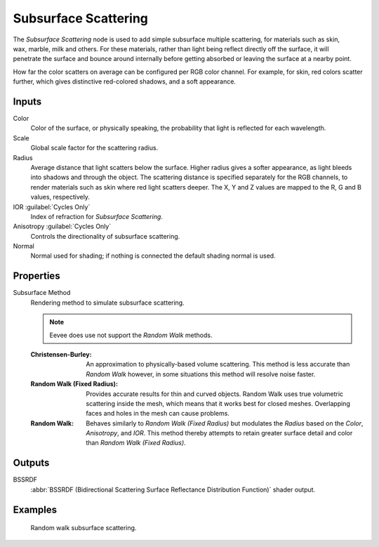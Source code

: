 .. _bpy.types.ShaderNodeSubsurfaceScattering:

*********************
Subsurface Scattering
*********************

.. figure:: /images/node-types_ShaderNodeSubsurfaceScattering.webp
   :align: right
   :alt: Subsurface Scattering node.

The *Subsurface Scattering* node is used to add simple subsurface multiple scattering,
for materials such as skin, wax, marble, milk and others. For these materials,
rather than light being reflect directly off the surface, it will penetrate the surface and
bounce around internally before getting absorbed or leaving the surface at a nearby point.

How far the color scatters on average can be configured per RGB color channel. For example,
for skin, red colors scatter further, which gives distinctive red-colored shadows,
and a soft appearance.


Inputs
======

Color
   Color of the surface, or physically speaking, the probability that light is reflected for each wavelength.
Scale
   Global scale factor for the scattering radius.
Radius
   Average distance that light scatters below the surface.
   Higher radius gives a softer appearance, as light bleeds into shadows and through the object.
   The scattering distance is specified separately for the RGB channels,
   to render materials such as skin where red light scatters deeper.
   The X, Y and Z values are mapped to the R, G and B values, respectively.
IOR :guilabel:`Cycles Only`
   Index of refraction for *Subsurface Scattering*.
Anisotropy :guilabel:`Cycles Only`
   Controls the directionality of subsurface scattering.
Normal
   Normal used for shading; if nothing is connected the default shading normal is used.


Properties
==========

Subsurface Method
   Rendering method to simulate subsurface scattering.

   .. note:: Eevee does use not support the *Random Walk* methods.

   :Christensen-Burley:
      An approximation to physically-based volume scattering.
      This method is less accurate than *Random Walk* however,
      in some situations this method will resolve noise faster.
   :Random Walk (Fixed Radius):
      Provides accurate results for thin and curved objects.
      Random Walk uses true volumetric scattering inside the mesh,
      which means that it works best for closed meshes.
      Overlapping faces and holes in the mesh can cause problems.
   :Random Walk:
      Behaves similarly to *Random Walk (Fixed Radius)* but modulates
      the *Radius* based on the *Color*, *Anisotropy*, and *IOR*.
      This method thereby attempts to retain greater surface detail and color
      than *Random Walk (Fixed Radius)*.


Outputs
=======

BSSRDF
   :abbr:`BSSRDF (Bidirectional Scattering Surface Reflectance Distribution Function)` shader output.


Examples
========

.. figure:: /images/render_shader-nodes_shader_sss_example.jpg

   Random walk subsurface scattering.
